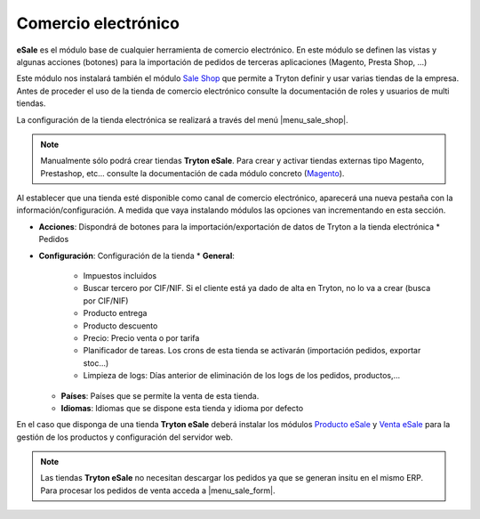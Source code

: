 ====================
Comercio electrónico
====================

**eSale** es el módulo base de cualquier herramienta de comercio electrónico.
En este módulo se definen las vistas y algunas acciones (botones) para la
importación de pedidos de terceras aplicaciones (Magento, Presta Shop, ...)

Este módulo nos instalará también el módulo `Sale Shop <../sale_shop/index.html>`_
que permite a Tryton definir y usar varias tiendas de la empresa. Antes de
proceder el uso de la tienda de comercio electrónico consulte la documentación
de roles y usuarios de multi tiendas.

La configuración de la tienda electrónica se realizará a través del menú 
|menu_sale_shop|\ .


.. |menu_sale_shop| tryref:: sale_shop.menu_sale_shop/complete_name

.. note:: Manualmente sólo podrá crear tiendas **Tryton eSale**. Para crear y
          activar tiendas externas tipo Magento, Prestashop, etc... consulte la
          documentación de cada módulo concreto
          (`Magento <../magento/index.html>`_).

Al establecer que una tienda esté disponible como canal de comercio
electrónico, aparecerá una nueva pestaña con la información/configuración. A
medida que vaya instalando módulos las opciones van incrementando en esta
sección.

* **Acciones**: Dispondrá de botones para la importación/exportación de datos
  de Tryton a la tienda electrónica
  * Pedidos
* **Configuración**: Configuración de la tienda
  * **General**:
   * Impuestos incluidos
   * Buscar tercero por CIF/NIF. Si el cliente está ya dado de alta en Tryton,
     no lo va a crear (busca por CIF/NIF)
   * Producto entrega
   * Producto descuento
   * Precio: Precio venta o por tarifa
   * Planificador de tareas. Los crons de esta tienda se activarán (importación
     pedidos, exportar stoc...)
   * Limpieza de logs: Días anterior de eliminación de los logs de los pedidos,
     productos,...
  * **Países**: Países que se permite la venta de esta tienda.
  * **Idiomas**: Idiomas que se dispone esta tienda y idioma por defecto

En el caso que disponga de una tienda **Tryton eSale** deberá instalar los
módulos `Producto eSale <../esale_product/index.html>`_ y
`Venta eSale <../esale_sale/index.html>`_ para la gestión de los productos y
configuración del servidor web.


.. note:: Las tiendas **Tryton eSale** no necesitan descargar los pedidos ya
          que se generan insitu en el mismo ERP. Para procesar los pedidos de
          venta acceda a |menu_sale_form|.

.. |menu_sale_form| tryref:: sale.act_sale_form/complete_name

.. figure:: images/tryton-esale.png
